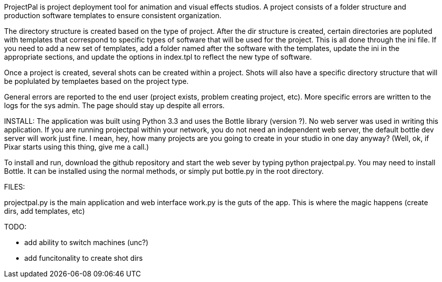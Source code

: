 ProjectPal is project deployment tool for animation and visual effects studios. A project consists of a folder structure and production software templates to ensure consistent organization.

The directory structure is created based on the type of project. After the dir structure is created, certain directories are popluted with templates that correspond to specific types of software
that will be used for the project. This is all done through the ini file. If you need to add a new set of templates, 
add a folder named after the software with the templates, update the ini in the appropriate sections, and update the options in index.tpl to reflect the new type of software.

Once a project is created, several shots can be created within a project. Shots will also have a specific directory structure that will be poplulated
by templaetes based on the project type.

General errors are reported to the end user (project exists, problem creating project, etc). More specific errors are written to the logs for the sys admin.
The page should stay up despite all errors. 

INSTALL:
The application was built using Python 3.3 and uses the Bottle library (version ?). No web server was used in writing this application. If you are running
projectpal within your network, you do not need an independent web server, the default bottle dev server will work just fine. I mean, hey, how many projects
are you going to create in your studio in one day anyway? (Well, ok, if Pixar starts using this thing, give me a call.)

To install and run, download the github repository and start the web sever by typing python prajectpal.py. You may need to install Bottle. It can be installed
using the normal methods, or simply put bottle.py in the root directory.

FILES:

projectpal.py is the main application and web interface
work.py is the guts of the app. This is where the magic happens (create dirs, add templates, etc)

TODO:

- add ability to switch machines (unc?)
- add funcitonality to create shot dirs
